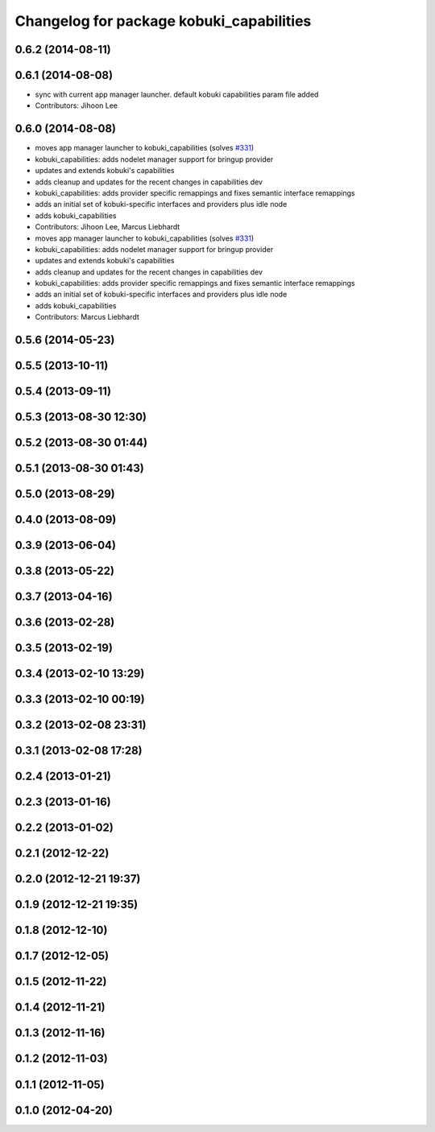 ^^^^^^^^^^^^^^^^^^^^^^^^^^^^^^^^^^^^^^^^^
Changelog for package kobuki_capabilities
^^^^^^^^^^^^^^^^^^^^^^^^^^^^^^^^^^^^^^^^^

0.6.2 (2014-08-11)
------------------

0.6.1 (2014-08-08)
------------------
* sync with current app manager launcher. default kobuki capabilities param file added
* Contributors: Jihoon Lee

0.6.0 (2014-08-08)
------------------
* moves app manager launcher to kobuki_capabilities (solves `#331 <https://github.com/yujinrobot/kobuki/issues/331>`_)
* kobuki_capabilities: adds nodelet manager support for bringup provider
* updates and extends kobuki's capabilities
* adds cleanup and updates for the recent changes in capabilities dev
* kobuki_capabilities: adds provider specific remappings and fixes
  semantic interface remappings
* adds an initial set of kobuki-specific interfaces and providers plus idle node
* adds kobuki_capabilities
* Contributors: Jihoon Lee, Marcus Liebhardt

* moves app manager launcher to kobuki_capabilities (solves `#331 <https://github.com/yujinrobot/kobuki/issues/331>`_)
* kobuki_capabilities: adds nodelet manager support for bringup provider
* updates and extends kobuki's capabilities
* adds cleanup and updates for the recent changes in capabilities dev
* kobuki_capabilities: adds provider specific remappings and fixes
  semantic interface remappings
* adds an initial set of kobuki-specific interfaces and providers plus idle node
* adds kobuki_capabilities
* Contributors: Marcus Liebhardt

0.5.6 (2014-05-23)
------------------

0.5.5 (2013-10-11)
------------------

0.5.4 (2013-09-11)
------------------

0.5.3 (2013-08-30 12:30)
------------------------

0.5.2 (2013-08-30 01:44)
------------------------

0.5.1 (2013-08-30 01:43)
------------------------

0.5.0 (2013-08-29)
------------------

0.4.0 (2013-08-09)
------------------

0.3.9 (2013-06-04)
------------------

0.3.8 (2013-05-22)
------------------

0.3.7 (2013-04-16)
------------------

0.3.6 (2013-02-28)
------------------

0.3.5 (2013-02-19)
------------------

0.3.4 (2013-02-10 13:29)
------------------------

0.3.3 (2013-02-10 00:19)
------------------------

0.3.2 (2013-02-08 23:31)
------------------------

0.3.1 (2013-02-08 17:28)
------------------------

0.2.4 (2013-01-21)
------------------

0.2.3 (2013-01-16)
------------------

0.2.2 (2013-01-02)
------------------

0.2.1 (2012-12-22)
------------------

0.2.0 (2012-12-21 19:37)
------------------------

0.1.9 (2012-12-21 19:35)
------------------------

0.1.8 (2012-12-10)
------------------

0.1.7 (2012-12-05)
------------------

0.1.5 (2012-11-22)
------------------

0.1.4 (2012-11-21)
------------------

0.1.3 (2012-11-16)
------------------

0.1.2 (2012-11-03)
------------------

0.1.1 (2012-11-05)
------------------

0.1.0 (2012-04-20)
------------------
